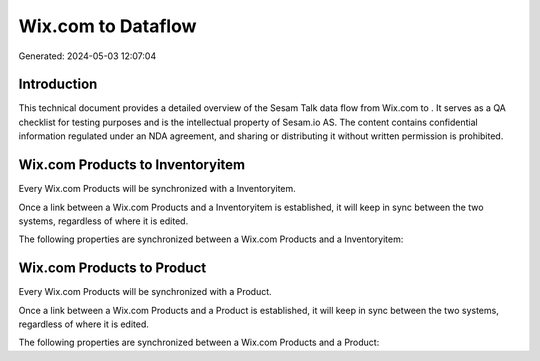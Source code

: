 ====================
Wix.com to  Dataflow
====================

Generated: 2024-05-03 12:07:04

Introduction
------------

This technical document provides a detailed overview of the Sesam Talk data flow from Wix.com to . It serves as a QA checklist for testing purposes and is the intellectual property of Sesam.io AS. The content contains confidential information regulated under an NDA agreement, and sharing or distributing it without written permission is prohibited.

Wix.com Products to  Inventoryitem
----------------------------------
Every Wix.com Products will be synchronized with a  Inventoryitem.

Once a link between a Wix.com Products and a  Inventoryitem is established, it will keep in sync between the two systems, regardless of where it is edited.

The following properties are synchronized between a Wix.com Products and a  Inventoryitem:

.. list-table::
   :header-rows: 1

   * - Wix.com Products Property
     -  Inventoryitem Property
     -  Data Type


Wix.com Products to  Product
----------------------------
Every Wix.com Products will be synchronized with a  Product.

Once a link between a Wix.com Products and a  Product is established, it will keep in sync between the two systems, regardless of where it is edited.

The following properties are synchronized between a Wix.com Products and a  Product:

.. list-table::
   :header-rows: 1

   * - Wix.com Products Property
     -  Product Property
     -  Data Type

